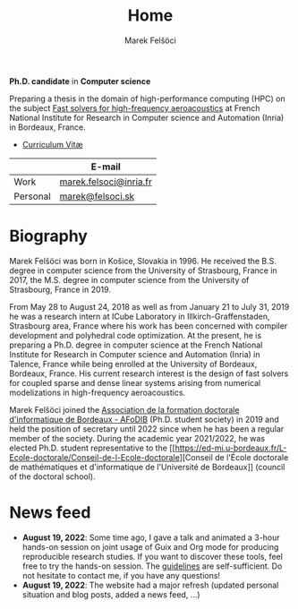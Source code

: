 #+TITLE: Home
#+AUTHOR: Marek Felšöci
#+OPTIONS: title:nil

#+BEGIN_EXPORT html
<div id="me">
  <div id="me-info">
    <span id="current-position">
#+END_EXPORT

*Ph.D. candidate* in *Computer science*

#+BEGIN_EXPORT html
    </span>
    <a href="https://www.inria.fr/en" target="_blank">
      <img src="/images/inria.png" alt="Inria"/>
    </a>
#+END_EXPORT

Preparing a thesis in the domain of high-performance computing (HPC) on the
subject [[./research.org::#research-thesis][Fast solvers for high-frequency
aeroacoustics]] at French National Institute for Research in Computer science
and Automation (Inria) in Bordeaux, France.

- [[./images/pdf.png]] [[./cv/cv-felsoci.pdf][Curriculum Vitæ]]

|          | E-mail                                                    |
|----------+-----------------------------------------------------------|
| Work     | [[mailto:marek.felsoci@inria.fr][marek.felsoci@inria.fr]] |
| Personal | [[mailto:marek@felsoci.sk][marek@felsoci.sk]]             |

#+BEGIN_EXPORT html
  </div>
  <div id="me-photo">
    <img src="/images/marek.jpg" alt="Marek Felšöci"/>
  </div>
</div>
#+END_EXPORT

* Biography
:PROPERTIES:
:CUSTOM_ID: biography
:END:

Marek Felšöci was born in Košice, Slovakia in 1996. He received the B.S. degree
in computer science from the University of Strasbourg, France in 2017, the M.S.
degree in computer science from the University of Strasbourg, France in 2019.

From May 28 to August 24, 2018 as well as from January 21 to July 31, 2019 he
was a research intern at ICube Laboratory in Illkirch-Graffenstaden, Strasbourg
area, France where his work has been concerned with compiler development and
polyhedral code optimization. At the present, he is preparing a Ph.D. degree in
computer science at the French National Institute for Research in Computer
science and Automation (Inria) in Talence, France while being enrolled at the
University of Bordeaux, Bordeaux, France. His current research interest is the
design of fast solvers for coupled sparse and dense linear systems arising from
numerical modelizations in high-frequency aeroacoustics.

Marek Felšöci joined the [[https://afodib.labri.fr][Association de la formation
doctorale d'informatique de Bordeaux - AFoDIB]] (Ph.D. student society) in 2019
and held the position of secretary until 2022 since when he has been a regular
member of the society. During the academic year 2021/2022, he was elected
Ph.D. student representative to the
[[https://ed-mi.u-bordeaux.fr/L-Ecole-doctorale/Conseil-de-l-Ecole-doctorale][Conseil
de l'École doctorale de mathématiques et d'informatique de l'Université de
Bordeaux]] (council of the doctoral school).

* News feed
:PROPERTIES:
:CUSTOM_ID: news
:END:

- *August 19, 2022*: Some time ago, I gave a talk and animated a 3-hour hands-on
  session on joint usage of Guix and Org mode for producing reproducible
  research studies.  If you want to discover these tools, feel free to try the
  hands-on session.  The
  [[https://tuto-techno-guix-hpc.gitlabpages.inria.fr/guidelines/][guidelines]]
  are self-sufficient. Do not hesitate to contact me, if you have any questions!
- *August 19, 2022*: The website had a major refresh (updated personal situation
  and blog posts, added a news feed, ...)
